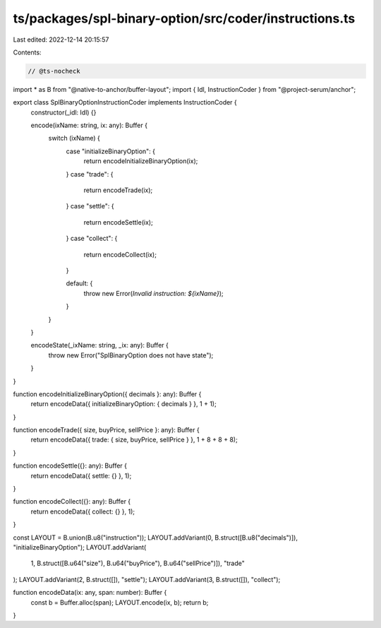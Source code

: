 ts/packages/spl-binary-option/src/coder/instructions.ts
=======================================================

Last edited: 2022-12-14 20:15:57

Contents:

.. code-block:: ts

    // @ts-nocheck
import * as B from "@native-to-anchor/buffer-layout";
import { Idl, InstructionCoder } from "@project-serum/anchor";

export class SplBinaryOptionInstructionCoder implements InstructionCoder {
  constructor(_idl: Idl) {}

  encode(ixName: string, ix: any): Buffer {
    switch (ixName) {
      case "initializeBinaryOption": {
        return encodeInitializeBinaryOption(ix);
      }
      case "trade": {
        return encodeTrade(ix);
      }
      case "settle": {
        return encodeSettle(ix);
      }
      case "collect": {
        return encodeCollect(ix);
      }

      default: {
        throw new Error(`Invalid instruction: ${ixName}`);
      }
    }
  }

  encodeState(_ixName: string, _ix: any): Buffer {
    throw new Error("SplBinaryOption does not have state");
  }
}

function encodeInitializeBinaryOption({ decimals }: any): Buffer {
  return encodeData({ initializeBinaryOption: { decimals } }, 1 + 1);
}

function encodeTrade({ size, buyPrice, sellPrice }: any): Buffer {
  return encodeData({ trade: { size, buyPrice, sellPrice } }, 1 + 8 + 8 + 8);
}

function encodeSettle({}: any): Buffer {
  return encodeData({ settle: {} }, 1);
}

function encodeCollect({}: any): Buffer {
  return encodeData({ collect: {} }, 1);
}

const LAYOUT = B.union(B.u8("instruction"));
LAYOUT.addVariant(0, B.struct([B.u8("decimals")]), "initializeBinaryOption");
LAYOUT.addVariant(
  1,
  B.struct([B.u64("size"), B.u64("buyPrice"), B.u64("sellPrice")]),
  "trade"
);
LAYOUT.addVariant(2, B.struct([]), "settle");
LAYOUT.addVariant(3, B.struct([]), "collect");

function encodeData(ix: any, span: number): Buffer {
  const b = Buffer.alloc(span);
  LAYOUT.encode(ix, b);
  return b;
}


